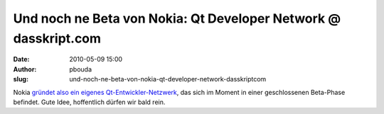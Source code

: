 Und noch ne Beta von Nokia: Qt Developer Network @ dasskript.com
################################################################
:date: 2010-05-09 15:00
:author: pbouda
:slug: und-noch-ne-beta-von-nokia-qt-developer-network-dasskriptcom

Nokia `gründet also ein eigenes Qt-Entwickler-Netzwerk`_, das sich im
Moment in einer geschlossenen Beta-Phase befindet. Gute Idee,
hoffentlich dürfen wir bald rein.

.. raw:: html

   <p>

.. raw:: html

   <script type="text/javascript"></p><p>var flattr_uid = '12306';</p><p>var flattr_tle = 'Und noch ne Beta von Nokia: Qt Developer Network';</p><p>var flattr_dsc = 'Nokia gründet also ein eigenes Qt-Entwickler-Netzwerk, das sich im Moment in einer geschlossenen Beta-Phase befindet. Gute Idee, hoffentlich dürfen wir bald rein....';</p><p>var flattr_cat = 'text';</p><p>var flattr_lng = 'de_DE';</p><p>var flattr_tag = 'Website, Fortbildung';</p><p>var flattr_url = 'http://www.dasskript.com/blogposts/44';</p><p>var flattr_btn = 'compact';</p><p></script>

.. raw:: html

   </p>

.. raw:: html

   <p>

.. raw:: html

   <script src="http://api.flattr.com/button/load.js" type="text/javascript"></script>

.. raw:: html

   </p>

.. raw:: html

   </p>

.. _gründet also ein eigenes Qt-Entwickler-Netzwerk: http://labs.trolltech.com/blogs/2010/05/06/the-qt-developer-network-is-finally-live/
